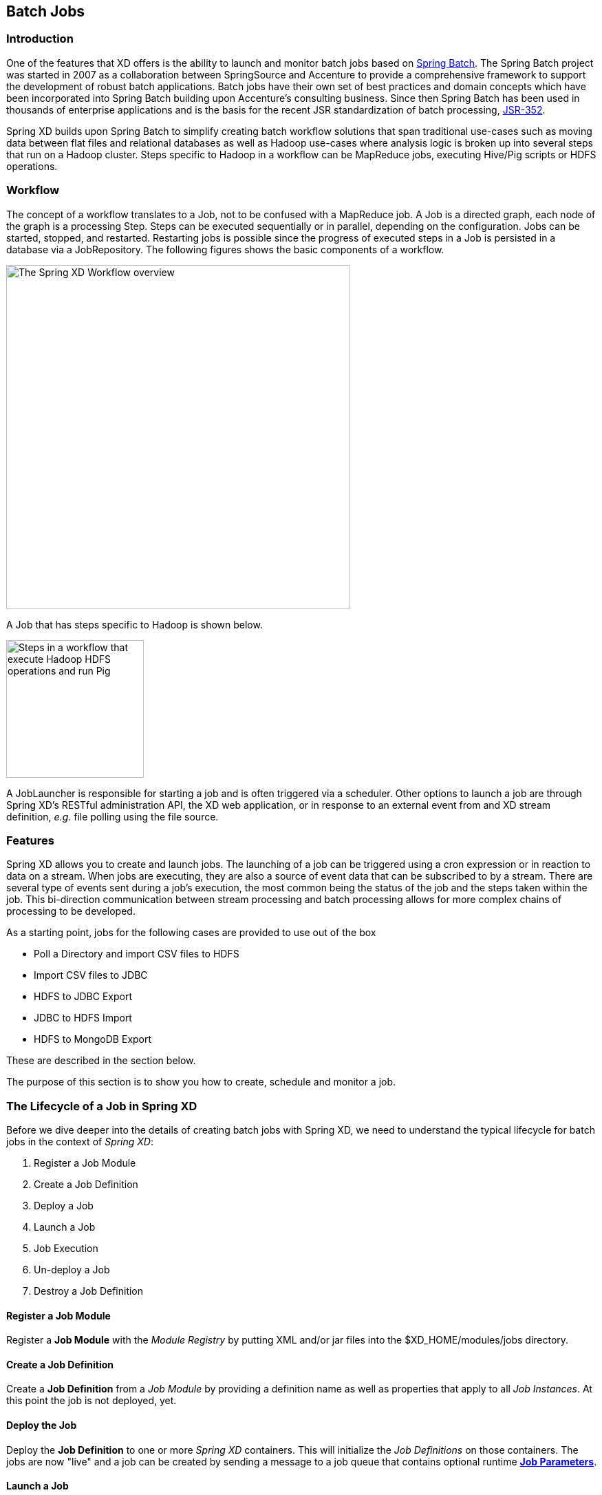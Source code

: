 [[batch]]
== Batch Jobs

=== Introduction

One of the features that XD offers is the ability to launch and monitor batch jobs based on http://www.springsource.org/spring-batch[Spring Batch].  The Spring Batch project was started in 2007 as a collaboration between SpringSource and Accenture to provide a comprehensive framework to support the development of robust batch applications.  Batch jobs have their own set of best practices and domain concepts which have been incorporated into Spring Batch building upon Accenture's consulting business.  Since then Spring Batch has been used in thousands of enterprise applications and is the basis for the recent JSR standardization of batch processing, https://jcp.org/en/jsr/detail?id=352[JSR-352].

Spring XD builds upon Spring Batch to simplify creating batch workflow solutions that span traditional use-cases such as moving data between flat files and relational databases as well as Hadoop use-cases where analysis logic is broken up into several steps that run on a Hadoop cluster.  Steps specific to Hadoop in a workflow can be MapReduce jobs, executing Hive/Pig scripts or HDFS operations.

=== Workflow

The concept of a workflow translates to a Job, not to be confused with a MapReduce job. A Job is a directed graph, each node of the graph is a processing Step. Steps can be executed sequentially or in parallel, depending on the configuration. Jobs can be started, stopped, and restarted. Restarting
jobs is possible since the progress of executed steps in a Job is persisted in a database via a JobRepository.  The following figures shows the basic components of a workflow.

image::images/batch-overview.png[The Spring XD Workflow overview, width=500]

A Job that has steps specific to Hadoop is shown below.

image::images/batch-hadoop-overview.png[Steps in a workflow that execute Hadoop HDFS operations and run Pig, MapReduce and Hive jobs, width=200]

A JobLauncher is responsible for starting a job and is often triggered via a scheduler.  Other options to launch a job are through Spring XD's RESTful administration API, the XD web application, or in response to an external event from and XD stream definition, _e.g._ file polling using the file source.

=== Features

Spring XD allows you to create and launch jobs.  The launching of a job can be triggered using a cron expression or in reaction to data on a stream. When jobs are executing, they are also a source of event data that can be subscribed to by a stream.  There are several type of events sent during a job's execution, the most common being the status of the job and the steps taken within the job.  This bi-direction communication between stream processing and batch processing allows for more complex chains of processing to be developed.

As a starting point, jobs for the following cases are provided to use out of the box

* Poll a Directory and import CSV files to HDFS
* Import CSV files to JDBC
* HDFS to JDBC Export
* JDBC to HDFS Import
* HDFS to MongoDB Export

These are described in the section below.

The purpose of this section is to show you how to create, schedule and monitor a job.

=== The Lifecycle of a Job in Spring XD

Before we dive deeper into the details of creating batch jobs with Spring XD, we need to understand the typical lifecycle for batch jobs in the context of _Spring XD_:

 . Register a Job Module
 . Create a Job Definition
 . Deploy a Job
 . Launch a Job
 . Job Execution
 . Un-deploy a Job
 . Destroy a Job Definition

==== Register a Job Module

Register a *Job Module* with the _Module Registry_ by putting XML and/or jar files into the +$XD_HOME/modules/jobs+ directory.

==== Create a Job Definition

Create a *Job Definition* from a _Job Module_ by providing a definition name as well as properties that apply to all _Job Instances_. At this point the job is not deployed, yet.

==== Deploy the Job

Deploy the *Job Definition* to one or more _Spring XD_ containers. This will initialize the _Job Definitions_ on those containers. The jobs are now "live" and a job can be created by sending a message to a job queue that contains optional runtime *http://docs.spring.io/spring-batch/trunk/reference/html/domain.html#domainJobParameters[Job Parameters]*.

==== Launch a Job

Launch a job by sending a message to the job queue with *http://docs.spring.io/spring-batch/trunk/reference/html/domain.html#domainJobParameters[Job Parameters]*. A *http://docs.spring.io/spring-batch/trunk/reference/html/domain.html#domainJobInstance[Job Instance]* is created, representing a specific run of the job. A *Job Instance* is the *Job Definition* plus the runtime *Job Parameters*. You can query for the *Job Instances* associated with a given job name.

==== Job Execution

The job is executed creating a *http://docs.spring.io/spring-batch/trunk/reference/html/domain.html#domainJobExecution[Job Execution]* object that captures the success or failure of the job. You can query for *Job Executions* associated with a given job name.

==== Un-deploy a Job

This removes the job from the _Spring XD_ container(s) preventing the launching of any new _Job Instances_. For reporting purposes, you will still be able to view historic _Job Executions_ associated with the the job.

==== Destroy a Job Definition

Destroying a *Job Definition* will not only un-deploy any still deployed _Job Definitions_ but will also remove the _Job Definition_ itself.

[[job_options]]
==== Creating Jobs - Additional Options

When creating jobs, the following options are available to all job definitions:

dateFormat:: The optional date format for job parameters *(default: `yyyy-MM-dd`)*
numberFormat:: Defines the number format when parsing numeric parameters *(default: `NumberFormat.getInstance(Locale.US)`)*
makeUnique:: Shall job parameters be made unique? *(default: `true`)*

Also, similar to the `stream create` command, the `job create` command has an optional `--deploy` option to create the job definition and deploy it. `--deploy` option is false by default.

Below is an example of some of these options combined:

----
job create myjob --definition "fooJob --makeUnique=false"
----

Remember that you can always find out about available options for a job by using the xref:Modules.asciidoc#module_info[`module info`] command.

=== Deployment manifest support for job

When deploying batch job you can provide a xref:Deployment#deployment-manifest[deployment manifest]. Deployment manifest properties for jobs are the same as for streams, you can declare

* The number of job modules to deploy
* The criteria expression to use for matching the job to available containers

For example,

----
job create myjob --definition "fooJob --makeUnique=false"

job deploy myjob --properties "module.fooJob.count=3,module.fooJob.criteria=groups.contains('hdfs-containers-group')"
----

The above deployment manifest would deploy 3 number of `fooJob` modules into containers whose group name matches "hdfs-containers-group".

When a batch job is launched/scheduled, the job module that picks up the job launching request message executes the batch job.  To support partitioning of the job across multiple containers, the job definition needs to define how the job will be partitioned.  The type of partitioning depends on the type of the job, for example a job reading from JDBC would partition the data in a table by dividing up the number of rows and a job reading files form a directory would partition on the number of files available.

The FTP to HDFS and FILE to JDBC jobs support for partitioning.  To add partitioning support for your own jobs you should import https://github.com/spring-projects/spring-xd/blob/master/spring-xd-dirt/src/main/resources/META-INF/spring-xd/batch/singlestep-partition-support.xml[singlestep-partition-support.xml] in your job definition.  This provides the infrastructure so that the job module that processes the launch request can communicate as the master with the other job modules that have been deployed.  You will also need to provide an implementation of the http://docs.spring.io/spring-batch/apidocs/org/springframework/batch/core/partition/support/Partitioner.html[Partitioner] interface.

For more information on the deployment manifest, please refer https://github.com/spring-projects/spring-xd/wiki/XD-Distributed-Runtime#deployment-manifest[here]

=== Launching a job
XD uses triggers as well as regular event flow to launch the batch jobs.  So in this section we will cover how to:

* Launch the Batch Job Ad-hoc
* Launch the Batch Job using a named Cron-Trigger
* Launch the Batch Job as sink.

==== Ad-hoc
To launch a job one time, use the launch option of the job command.  So going back to our example above, we've created a job module instance named helloSpringXD.  Launching that Job Module Instance would look like:
----
xd:> job launch helloSpringXD
----
In the logging output of the XDContainer you should see the following
----
16:45:40,127  INFO http-bio-9393-exec-1 job.JobPlugin:98 - Configuring module with the following properties: {numberFormat=, dateFormat=, makeUnique=true, xd.job.name=myjob}
16:45:40,185  INFO http-bio-9393-exec-1 module.SimpleModule:140 - initialized module: SimpleModule [name=job, type=job, group=myjob, index=0 @3a9ecb9d]
16:45:40,198  INFO http-bio-9393-exec-1 module.SimpleModule:161 - started module: SimpleModule [name=job, type=job, group=myjob, index=0 @3a9ecb9d]
16:45:40,199  INFO http-bio-9393-exec-1 module.ModuleDeployer:161 - deployed SimpleModule [name=job, type=job, group=myjob, index=0 @3a9ecb9d]
Hello Spring XD!
----
To re-launch the job just execute the launch command.
For example:
----
xd:> job launch helloSpringXD
----
==== Launch the Batch using Cron-Trigger
To launch a batch job based on a cron scheduler is done by creating a stream using the trigger source.

----
xd:> stream create --name cronStream --definition "trigger --cron='0/5 * * * * *'  > queue:job:myCronJob" --deploy

----
A batch job can receive parameters from a source (in this case a trigger) or process. A trigger uses the --payload expression to declare its payload.
----
xd:> stream create --name cronStream --definition "trigger --cron='0/5 * * * * *'  --payload={\"param1\":\"Kenny\"} > queue:job:myCronJob" --deploy
----
NOTE: The payload content must be in a JSON-based map representation.

To pause/stop future scheduled jobs from running for this stream, the stream must be undeployed for example:
----
xd:> stream undeploy --name cronStream
----
==== Launch the Batch using a Fixed-Delay-Trigger
A fixed-delay-trigger is used to launch a Job on a regular interval.  Using the --fixedDelay parameter you can set up the number of seconds between executions.  In the example below we are running myXDJob every 10 seconds and passing it a payload containing a single attribute.
----
xd:> stream create --name fdStream --definition "trigger --payload={\"param1\":\"fixedDelayKenny\"} --fixedDelay=5 > queue:job:myXDJob" --deploy
----
To pause/stop future scheduled jobs from running for this stream, you must undeploy the stream for example:
----
xd:> stream undeploy --name fdStream
----
==== Launch job as a part of event flow
A batch job is always used as a sink, with that being said it can receive messages from sources (other than triggers) and processors. In the case below we see that the user has created an http source (http source receives http posts and passes the payload of the http message to the next module in the stream) that will pass the http payload to the "myHttpJob".

----
 stream create --name jobStream --definition "http > queue:job:myHttpJob" --deploy
----
To test the stream you can execute a http post, like the following:
----
xd:> http post --target http://localhost:9000 --data "{\"param1\":\"fixedDelayKenny\"}"
----
=== Retrieve job notifications

Spring XD offers the facilities to capture the notifications that are sent from the job as it is executing.
When a batch job is deployed, by default it registers the following listeners along with pub/sub channels that these listeners send messages to.

* Job Execution Listener
* Chunk Listener
* Item Listener
* Step Execution Listener
* Skip Listener

Along with the pub/sub channels for each of these listeners, there will also be a pub/sub channel that the aggregated events from all these listeners are published to.

In the following example, we setup a Batch Job called _myHttpJob_. Afterwards we create a stream that will tap into the pub/sub channels that were implicitly generated when the _myHttpJob_ job was deployed.

==== To receive aggregated events

The stream receives aggregated event messages from all the default batch job listeners and sends those messages to the log.
----
xd>job create --name myHttpJob --definition "httpJob" --deploy
xd>stream create --name aggregatedEvents --definition "tap:job:myHttpJob >log" --deploy
xd>job launch myHttpJob
----

**Note:** The syntax for the tap that receives the aggregated events is: `tap:job:<job-name>`


In the logging output of the container you should see something like the following when the job completes (with the aggregated events
----
09:55:53,532  WARN SimpleAsyncTaskExecutor-1 logger.aggregatedEvents:150 - JobExecution: id=2, version=1, startTime=Sat Apr 12 09:55:53 PDT 2014, endTime=null, lastUpdated=Sat Apr 12 09:55:53 PDT 2014, status=STARTED, exitStatus=exitCode=UNKNOWN;exitDescription=, job=[JobInstance: id=2, version=0, Job=[myHttpJob]], jobParameters=[{random=0.07002785662707867}]
09:55:53,554  WARN SimpleAsyncTaskExecutor-1 logger.aggregatedEvents:150 - StepExecution: id=2, version=1, name=step1, status=STARTED, exitStatus=EXECUTING, readCount=0, filterCount=0, writeCount=0 readSkipCount=0, writeSkipCount=0, processSkipCount=0, commitCount=0, rollbackCount=0, exitDescription=
09:55:53,561  WARN SimpleAsyncTaskExecutor-1 logger.aggregatedEvents:150 - XdChunkContextInfo [complete=false, stepExecution=StepExecution: id=2, version=1, name=step1, status=STARTED, exitStatus=EXECUTING, readCount=0, filterCount=0, writeCount=0 readSkipCount=0, writeSkipCount=0, processSkipCount=0, commitCount=0, rollbackCount=0, exitDescription=, attributes={}]
09:55:53,567  WARN SimpleAsyncTaskExecutor-1 logger.aggregatedEvents:150 - XdChunkContextInfo [complete=false, stepExecution=StepExecution: id=2, version=2, name=step1, status=STARTED, exitStatus=EXECUTING, readCount=0, filterCount=0, writeCount=0 readSkipCount=0, writeSkipCount=0, processSkipCount=0, commitCount=1, rollbackCount=0, exitDescription=, attributes={}]
09:55:53,573  WARN SimpleAsyncTaskExecutor-1 logger.aggregatedEvents:150 - StepExecution: id=2, version=2, name=step1, status=COMPLETED, exitStatus=COMPLETED, readCount=0, filterCount=0, writeCount=0 readSkipCount=0, writeSkipCount=0, processSkipCount=0, commitCount=1, rollbackCount=0, exitDescription=
09:55:53,580  WARN SimpleAsyncTaskExecutor-1 logger.aggregatedEvents:150 - JobExecution: id=2, version=1, startTime=Sat Apr 12 09:55:53 PDT 2014, endTime=Sat Apr 12 09:55:53 PDT 2014, lastUpdated=Sat Apr 12 09:55:53 PDT 2014, status=COMPLETED, exitStatus=exitCode=COMPLETED;exitDescription=, job=[JobInstance: id=2, version=0, Job=[myHttpJob]], jobParameters=[{random=0.07002785662707867}]
----

==== To receive job execution events

----
xd>job create --name myHttpJob --definition "httpJob" --deploy
xd>stream create --name jobExecutionEvents --definition "tap:job:myHttpJob.job >log" --deploy
xd>job launch myHttpJob
----

**Note:** The syntax for the tap that receives the job execution events is: `tap:job:<job-name>.job`

In the logging output of the container you should see something like the following when the job completes
----
10:06:41,579  WARN SimpleAsyncTaskExecutor-1 logger.jobExecutionEvents:150 - JobExecution: id=3, version=1, startTime=Sat Apr 12 10:06:41 PDT 2014, endTime=null, lastUpdated=Sat Apr 12 10:06:41 PDT 2014, status=STARTED, exitStatus=exitCode=UNKNOWN;exitDescription=, job=[JobInstance: id=3, version=0, Job=[myHttpJob]], jobParameters=[{random=0.3774227747555795}]
10:06:41,626  INFO SimpleAsyncTaskExecutor-1 support.SimpleJobLauncher:136 - Job: [FlowJob: [name=myHttpJob]] completed with the following parameters: [{random=0.3774227747555795}] and the following status: [COMPLETED]
10:06:41,626  WARN SimpleAsyncTaskExecutor-1 logger.jobExecutionEvents:150 - JobExecution: id=3, version=1, startTime=Sat Apr 12 10:06:41 PDT 2014, endTime=Sat Apr 12 10:06:41 PDT 2014, lastUpdated=Sat Apr 12 10:06:41 PDT 2014, status=COMPLETED, exitStatus=exitCode=COMPLETED;exitDescription=, job=[JobInstance: id=3, version=0, Job=[myHttpJob]], jobParameters=[{random=0.3774227747555795}]

----

==== To receive step execution events

----
xd>job create --name myHttpJob --definition "httpJob" --deploy
xd>stream create --name stepExecutionEvents --definition "tap:job:myHttpJob.step >log" --deploy
xd>job launch myHttpJob
----

**Note:** The syntax for the tap that receives the step execution events is: `tap:job:<job-name>.step`

In the logging output of the container you should see something like the following when the job completes
----

10:13:16,072  WARN SimpleAsyncTaskExecutor-1 logger.stepExecutionEvents:150 - StepExecution: id=6, version=1, name=step1, status=STARTED, exitStatus=EXECUTING, readCount=0, filterCount=0, writeCount=0 readSkipCount=0, writeSkipCount=0, processSkipCount=0, commitCount=0, rollbackCount=0, exitDescription=
10:13:16,092  WARN SimpleAsyncTaskExecutor-1 logger.stepExecutionEvents:150 - StepExecution: id=6, version=2, name=step1, status=COMPLETED, exitStatus=COMPLETED, readCount=0, filterCount=0, writeCount=0 readSkipCount=0, writeSkipCount=0, processSkipCount=0, commitCount=1, rollbackCount=0, exitDescription=

----

==== To receive item, skip and chunk events

----
xd>job create --name myHttpJob --definition "httpJob" --deploy

xd>stream create --name itemEvents --definition "tap:job:myHttpJob.item >log" --deploy
xd>stream create --name skipEvents --definition "tap:job:myHttpJob.skip >log" --deploy
xd>stream create --name chunkEvents --definition "tap:job:myHttpJob.chunk >log" --deploy

xd>job launch myHttpJob

----

**Note:** The syntax for the tap that receives the item events: `tap:job:<job-name>.item`,for skip events: `tap:job:<job-name>.skip` and for chunk events: `tap:job:<job-name>.chunk`

==== To disable the default listeners

----
xd>job create --name myHttpJob --definition "httpJob --listeners=disable" --deploy
----

==== To select specific listeners

To select specific listeners, specify comma separated list in `--listeners` option.
Following example illustrates the selection of job and step execution listeners only:

----
xd>job create --name myHttpJob --definition "httpJob --listeners=job,step" --deploy

----
**Note:**
List of options are: job, step, item, chunk and skip
The aggregated channel is registered if at least one of these default listeners are enabled.

For a complete example, please see the https://github.com/spring-projects/spring-xd-samples/tree/master/batch-notifications[Batch Notifications Sample] which is part of the https://github.com/spring-projects/spring-xd-samples[Spring XD Samples] repository.

=== Removing Batch Jobs

Batch Jobs can be deleted by executing:

----
xd:> job destroy helloSpringXD
----

Alternatively, one can just undeploy the job, keeping its definition for a future redeployment:

----
xd:> job undeploy helloSpringXD
----


=== Pre-Packaged Batch Jobs

Spring XD comes with several batch import and export modules. You can run them out of the box or use them as a basis for building your own custom modules.

==== Note regarding HDFS Configuration

To use the hdfs based jobs below, XD needs to have append enabled for hdfs.
Update the hdfs-site.xml with the following settings:

[source,xml]
----
    <property>
        <name>dfs.support.append</name>
        <value>true</value>
    </property>
----

==== Poll a Directory and Import CSV Files to HDFS (`filepollhdfs`)

This module is designed to be driven by a stream polling a directory. It imports data from CSV files and requires that you supply a list of named columns for the data using the `names` parameter. For example:

----
xd:> job create myjob --definition "filepollhdfs --names=forename,surname,address" --deploy
----

You would then use a stream with a file source to scan a directory for files and drive the job. A separate job will be started for each file found:

----
xd:> stream create csvStream --definition "file --ref=true --dir=/mycsvdir --pattern=*.csv > queue:job:myjob" --deploy

----

//^job.filepollhdfs
// DO NOT MODIFY THE LINES BELOW UNTIL THE CLOSING '//$job.filepollhdfs' TAG
// THIS SNIPPET HAS BEEN GENERATED BY ModuleOptionsReferenceDoc AND MANUAL EDITS WILL BE LOST
The **$$filepollhdfs$$** $$job$$ has the following options:

$$commitInterval$$:: $$the commit interval to be used for the step$$ *($$int$$, default: `1000`)*
$$deleteFiles$$:: $$whether to delete files after successful import$$ *($$boolean$$, default: `false`)*
$$directory$$:: $$the directory to write the file(s) to in HDFS$$ *($$String$$, default: `/xd/<job name>`)*
$$fileExtension$$:: $$the file extension to use$$ *($$String$$, default: `csv`)*
$$fileName$$:: $$the filename to use in HDFS$$ *($$String$$, default: `<job name>`)*
$$fsUri$$:: $$the URI to use to access the Hadoop FileSystem$$ *($$String$$, default: `${spring.hadoop.fsUri}`)*
$$names$$:: $$the field names in the CSV file$$ *($$String$$, no default)*
$$restartable$$:: $$whether the job should be restartable or not in case of failure$$ *($$boolean$$, default: `false`)*
$$rollover$$:: $$the number of bytes to write before creating a new file in HDFS$$ *($$int$$, default: `1000000`)*
//$job.filepollhdfs

==== Import CSV Files to JDBC (`filejdbc`)

A module which loads CSV files into a JDBC table using a single batch job. By default it uses the internal HSQL DB which is used by Spring Batch. Refer to xref:Modules#module_values[how module options are resolved] for further details on how to change defaults (one can of course always use `--foo=bar` notation in the job definition to achieve the same effect).

//^job.filejdbc
// DO NOT MODIFY THE LINES BELOW UNTIL THE CLOSING '//$job.filejdbc' TAG
// THIS SNIPPET HAS BEEN GENERATED BY ModuleOptionsReferenceDoc AND MANUAL EDITS WILL BE LOST
The **$$filejdbc$$** $$job$$ has the following options:

$$abandonWhenPercentageFull$$:: $$connections that have timed out wont get closed and reported up unless the number of connections in use are above the percentage$$ *($$int$$, default: `0`)*
$$alternateUsernameAllowed$$:: $$uses an alternate user name if connection fails$$ *($$boolean$$, default: `false`)*
$$commitInterval$$:: $$the commit interval to be used for the step$$ *($$int$$, default: `1000`)*
$$connectionProperties$$:: $$connection properties that will be sent to our JDBC driver when establishing new connections$$ *($$String$$, no default)*
$$deleteFiles$$:: $$whether to delete files after successful import$$ *($$boolean$$, default: `false`)*
$$delimiter$$:: $$the delimiter for the delimited file$$ *($$String$$, default: `,`)*
$$driverClassName$$:: $$the JDBC driver to use$$ *($$String$$, no default)*
$$fairQueue$$:: $$set to true if you wish that calls to getConnection should be treated fairly in a true FIFO fashion$$ *($$boolean$$, default: `true`)*
$$fsUri$$:: $$the URI to use to access the Hadoop FileSystem$$ *($$String$$, default: `${spring.hadoop.fsUri}`)*
$$initSQL$$:: $$custom query to be run when a connection is first created$$ *($$String$$, no default)*
$$initialSize$$:: $$initial number of connections that are created when the pool is started$$ *($$int$$, default: `0`)*
$$initializeDatabase$$:: $$whether the database initialization script should be run$$ *($$boolean$$, default: `false`)*
$$initializerScript$$:: $$the name of the SQL script (in /config) to run if 'initializeDatabase' is set$$ *($$String$$, default: `init_batch_import.sql`)*
$$jdbcInterceptors$$:: $$semicolon separated list of classnames extending org.apache.tomcat.jdbc.pool.JdbcInterceptor$$ *($$String$$, no default)*
$$jmxEnabled$$:: $$register the pool with JMX or not$$ *($$boolean$$, default: `true`)*
$$logAbandoned$$:: $$flag to log stack traces for application code which abandoned a Connection$$ *($$boolean$$, default: `false`)*
$$maxActive$$:: $$maximum number of active connections that can be allocated from this pool at the same time$$ *($$int$$, default: `100`)*
$$maxAge$$:: $$time in milliseconds to keep this connection$$ *($$int$$, default: `0`)*
$$maxIdle$$:: $$maximum number of connections that should be kept in the pool at all times$$ *($$int$$, default: `100`)*
$$maxWait$$:: $$maximum number of milliseconds that the pool will wait for a connection$$ *($$int$$, default: `30000`)*
$$minEvictableIdleTimeMillis$$:: $$minimum amount of time an object may sit idle in the pool before it is eligible for eviction$$ *($$int$$, default: `60000`)*
$$minIdle$$:: $$minimum number of established connections that should be kept in the pool at all times$$ *($$int$$, default: `10`)*
$$names$$:: $$the field names in the CSV file$$ *($$String$$, no default)*
$$partitionResultsTimeout$$:: $$time (ms) that the partition handler will wait for results$$ *($$long$$, default: `3600000`)*
$$password$$:: $$the JDBC password$$ *($$Password$$, no default)*
$$removeAbandoned$$:: $$flag to remove abandoned connections if they exceed the removeAbandonedTimout$$ *($$boolean$$, default: `false`)*
$$removeAbandonedTimeout$$:: $$timeout in seconds before an abandoned connection can be removed$$ *($$int$$, default: `60`)*
$$resources$$:: $$the list of paths to import (Spring resources)$$ *($$String$$, no default)*
$$restartable$$:: $$whether the job should be restartable or not in case of failure$$ *($$boolean$$, default: `false`)*
$$suspectTimeout$$:: $$this simply logs the warning after timeout, connection remains$$ *($$int$$, default: `0`)*
$$tableName$$:: $$the database table to which the data will be written$$ *($$String$$, default: `<job name>`)*
$$testOnBorrow$$:: $$indication of whether objects will be validated before being borrowed from the pool$$ *($$boolean$$, default: `false`)*
$$testOnReturn$$:: $$indication of whether objects will be validated before being returned to the pool$$ *($$boolean$$, default: `false`)*
$$testWhileIdle$$:: $$indication of whether objects will be validated by the idle object evictor$$ *($$boolean$$, default: `false`)*
$$timeBetweenEvictionRunsMillis$$:: $$number of milliseconds to sleep between runs of the idle connection validation/cleaner thread$$ *($$int$$, default: `5000`)*
$$url$$:: $$the JDBC URL for the database$$ *($$String$$, no default)*
$$useEquals$$:: $$true if you wish the ProxyConnection class to use String.equals$$ *($$boolean$$, default: `true`)*
$$username$$:: $$the JDBC username$$ *($$String$$, no default)*
$$validationInterval$$:: $$avoid excess validation, only run validation at most at this frequency - time in milliseconds$$ *($$long$$, default: `30000`)*
$$validationQuery$$:: $$sql query that will be used to validate connections from this pool$$ *($$String$$, no default)*
$$validatorClassName$$:: $$name of a class which implements the org.apache.tomcat.jdbc.pool.Validator$$ *($$String$$, no default)*
//$job.filejdbc

The job should be defined with the `resources` parameter defining the files which should be loaded. It also requires a `names` parameter (for the CSV field names) and these should match the database column names into which the data should be stored. You can either pre-create the database table or the module will create it for you if you use `--initializeDatabase=true` when the job is created. The table initialization is configured in a similar way to the JDBC sink and uses the same parameters. The default table name is the job name and can be customized by setting the `tableName` parameter. As an example, if you run the command

----
xd:> job create myjob --definition "filejdbc --resources=file:///mycsvdir/*.csv --names=forename,surname,address --tableName=people --initializeDatabase=true" --deploy
----

it will create the table "people" in the database with three varchar columns called "forename", "surname" and "address". When you launch the job it will load the files matching the resources pattern and write the data to this table. As with the `filepollhdfs` job, this module also supports the `deleteFiles` parameter which will remove the files defined by the `resources` parameter on successful completion of the job.

Launch the job using:

----
xd:> job launch myjob
----

TIP: The connection pool settings for xd are located in servers.yml (i.e. `spring.datasource.*` )

==== HDFS to JDBC Export (`hdfsjdbc`)

This module functions very similarly to the `filejdbc` one except that the resources you specify should actually be in HDFS, rather than the OS filesystem.

----
xd:> job create myjob --definition "hdfsjdbc --resources=/xd/data/*.csv --names=forename,surname,address --tableName=people --initializeDatabase=true" --deploy
----

Launch the job using:

----
xd:> job launch myjob
----

//^job.hdfsjdbc
// DO NOT MODIFY THE LINES BELOW UNTIL THE CLOSING '//$job.hdfsjdbc' TAG
// THIS SNIPPET HAS BEEN GENERATED BY ModuleOptionsReferenceDoc AND MANUAL EDITS WILL BE LOST
The **$$hdfsjdbc$$** $$job$$ has the following options:

$$abandonWhenPercentageFull$$:: $$connections that have timed out wont get closed and reported up unless the number of connections in use are above the percentage$$ *($$int$$, default: `0`)*
$$alternateUsernameAllowed$$:: $$uses an alternate user name if connection fails$$ *($$boolean$$, default: `false`)*
$$commitInterval$$:: $$the commit interval to be used for the step$$ *($$int$$, default: `1000`)*
$$connectionProperties$$:: $$connection properties that will be sent to our JDBC driver when establishing new connections$$ *($$String$$, no default)*
$$delimiter$$:: $$the delimiter for the delimited file$$ *($$String$$, default: `,`)*
$$driverClassName$$:: $$the JDBC driver to use$$ *($$String$$, no default)*
$$fairQueue$$:: $$set to true if you wish that calls to getConnection should be treated fairly in a true FIFO fashion$$ *($$boolean$$, default: `true`)*
$$fsUri$$:: $$the URI to use to access the Hadoop FileSystem$$ *($$String$$, default: `${spring.hadoop.fsUri}`)*
$$initSQL$$:: $$custom query to be run when a connection is first created$$ *($$String$$, no default)*
$$initialSize$$:: $$initial number of connections that are created when the pool is started$$ *($$int$$, default: `0`)*
$$initializeDatabase$$:: $$whether the database initialization script should be run$$ *($$boolean$$, default: `false`)*
$$initializerScript$$:: $$the name of the SQL script (in /config) to run if 'initializeDatabase' is set$$ *($$String$$, default: `init_batch_import.sql`)*
$$jdbcInterceptors$$:: $$semicolon separated list of classnames extending org.apache.tomcat.jdbc.pool.JdbcInterceptor$$ *($$String$$, no default)*
$$jmxEnabled$$:: $$register the pool with JMX or not$$ *($$boolean$$, default: `true`)*
$$logAbandoned$$:: $$flag to log stack traces for application code which abandoned a Connection$$ *($$boolean$$, default: `false`)*
$$maxActive$$:: $$maximum number of active connections that can be allocated from this pool at the same time$$ *($$int$$, default: `100`)*
$$maxAge$$:: $$time in milliseconds to keep this connection$$ *($$int$$, default: `0`)*
$$maxIdle$$:: $$maximum number of connections that should be kept in the pool at all times$$ *($$int$$, default: `100`)*
$$maxWait$$:: $$maximum number of milliseconds that the pool will wait for a connection$$ *($$int$$, default: `30000`)*
$$minEvictableIdleTimeMillis$$:: $$minimum amount of time an object may sit idle in the pool before it is eligible for eviction$$ *($$int$$, default: `60000`)*
$$minIdle$$:: $$minimum number of established connections that should be kept in the pool at all times$$ *($$int$$, default: `10`)*
$$names$$:: $$the field names in the CSV file$$ *($$String$$, no default)*
$$password$$:: $$the JDBC password$$ *($$Password$$, no default)*
$$removeAbandoned$$:: $$flag to remove abandoned connections if they exceed the removeAbandonedTimout$$ *($$boolean$$, default: `false`)*
$$removeAbandonedTimeout$$:: $$timeout in seconds before an abandoned connection can be removed$$ *($$int$$, default: `60`)*
$$resources$$:: $$the list of paths to import (Spring resources)$$ *($$String$$, no default)*
$$restartable$$:: $$whether the job should be restartable or not in case of failure$$ *($$boolean$$, default: `false`)*
$$suspectTimeout$$:: $$this simply logs the warning after timeout, connection remains$$ *($$int$$, default: `0`)*
$$tableName$$:: $$the database table to which the data will be written$$ *($$String$$, default: `<job name>`)*
$$testOnBorrow$$:: $$indication of whether objects will be validated before being borrowed from the pool$$ *($$boolean$$, default: `false`)*
$$testOnReturn$$:: $$indication of whether objects will be validated before being returned to the pool$$ *($$boolean$$, default: `false`)*
$$testWhileIdle$$:: $$indication of whether objects will be validated by the idle object evictor$$ *($$boolean$$, default: `false`)*
$$timeBetweenEvictionRunsMillis$$:: $$number of milliseconds to sleep between runs of the idle connection validation/cleaner thread$$ *($$int$$, default: `5000`)*
$$url$$:: $$the JDBC URL for the database$$ *($$String$$, no default)*
$$useEquals$$:: $$true if you wish the ProxyConnection class to use String.equals$$ *($$boolean$$, default: `true`)*
$$username$$:: $$the JDBC username$$ *($$String$$, no default)*
$$validationInterval$$:: $$avoid excess validation, only run validation at most at this frequency - time in milliseconds$$ *($$long$$, default: `30000`)*
$$validationQuery$$:: $$sql query that will be used to validate connections from this pool$$ *($$String$$, no default)*
$$validatorClassName$$:: $$name of a class which implements the org.apache.tomcat.jdbc.pool.Validator$$ *($$String$$, no default)*
//$job.hdfsjdbc

TIP: The connection pool settings for xd are located in servers.yml (i.e. `spring.datasource.*` )

==== JDBC to HDFS Import (`jdbchdfs`)

Performs the reverse of the previous module. The database configuration is the same as for `filejdbc` but without the initialization options since you need to already have the data to import into HDFS. When creating the job, you must either supply the select statement by setting the `sql` parameter, or you can supply both `tableName` and `columns` options (which will be used to build the SQL statement).

To import data from the database table `some_table`, you could use

----
xd:> job create myjob --definition "jdbchdfs --sql='select col1,col2,col3 from some_table'" --deploy
----

You can customize how the data is written to HDFS by supplying the options `directory` (defaults to `/xd/(job name)`), `fileName` (defaults to job name), `rollover` (in bytes, default 1000000) and `fileExtension` (defaults to 'csv').

Launch the job using:

----
xd:> job launch myjob
----

If you want to partition your job across multiple XD containers you can provide the `partitionColumn` and `partitions` option. When the job is launched the partitioner will query the database for the range of values and evenly divie the load between the partitions. This assumes that there is an even distribution of column values in the table. When using the partitioning support you must also use the `tableName` and `columns` options instead of the `sql` option. This is so the partitioner can construct the queries with the appropriate where clauses for the different partitions.

An example of a partitioned job could look like this:

----
xd:> job create partitionedJob --definition "jdbchdfs --columns='id,col1,col2' --tableName=some_table --partitionColumn=id --partitions=4" --deploy
----

NOTE: When using the partitioning support you can not use the `sql` option. Use `tableName` and `columns` instead.

//^job.jdbchdfs
// DO NOT MODIFY THE LINES BELOW UNTIL THE CLOSING '//$job.jdbchdfs' TAG
// THIS SNIPPET HAS BEEN GENERATED BY ModuleOptionsReferenceDoc AND MANUAL EDITS WILL BE LOST
The **$$jdbchdfs$$** $$job$$ has the following options:

$$abandonWhenPercentageFull$$:: $$connections that have timed out wont get closed and reported up unless the number of connections in use are above the percentage$$ *($$int$$, default: `0`)*
$$alternateUsernameAllowed$$:: $$uses an alternate user name if connection fails$$ *($$boolean$$, default: `false`)*
$$columns$$:: $$the column names to read from the supplied table$$ *($$String$$, default: ``)*
$$commitInterval$$:: $$the commit interval to be used for the step$$ *($$int$$, default: `1000`)*
$$connectionProperties$$:: $$connection properties that will be sent to our JDBC driver when establishing new connections$$ *($$String$$, no default)*
$$delimiter$$:: $$the delimiter for the delimited file$$ *($$String$$, default: `,`)*
$$directory$$:: $$the directory to write the file(s) to in HDFS$$ *($$String$$, default: `/xd/<job name>`)*
$$driverClassName$$:: $$the JDBC driver to use$$ *($$String$$, no default)*
$$fairQueue$$:: $$set to true if you wish that calls to getConnection should be treated fairly in a true FIFO fashion$$ *($$boolean$$, default: `true`)*
$$fileExtension$$:: $$the file extension to use$$ *($$String$$, default: `csv`)*
$$fileName$$:: $$the filename to use in HDFS$$ *($$String$$, default: `<job name>`)*
$$fsUri$$:: $$the URI to use to access the Hadoop FileSystem$$ *($$String$$, default: `${spring.hadoop.fsUri}`)*
$$initSQL$$:: $$custom query to be run when a connection is first created$$ *($$String$$, no default)*
$$initialSize$$:: $$initial number of connections that are created when the pool is started$$ *($$int$$, default: `0`)*
$$jdbcInterceptors$$:: $$semicolon separated list of classnames extending org.apache.tomcat.jdbc.pool.JdbcInterceptor$$ *($$String$$, no default)*
$$jmxEnabled$$:: $$register the pool with JMX or not$$ *($$boolean$$, default: `true`)*
$$logAbandoned$$:: $$flag to log stack traces for application code which abandoned a Connection$$ *($$boolean$$, default: `false`)*
$$maxActive$$:: $$maximum number of active connections that can be allocated from this pool at the same time$$ *($$int$$, default: `100`)*
$$maxAge$$:: $$time in milliseconds to keep this connection$$ *($$int$$, default: `0`)*
$$maxIdle$$:: $$maximum number of connections that should be kept in the pool at all times$$ *($$int$$, default: `100`)*
$$maxWait$$:: $$maximum number of milliseconds that the pool will wait for a connection$$ *($$int$$, default: `30000`)*
$$minEvictableIdleTimeMillis$$:: $$minimum amount of time an object may sit idle in the pool before it is eligible for eviction$$ *($$int$$, default: `60000`)*
$$minIdle$$:: $$minimum number of established connections that should be kept in the pool at all times$$ *($$int$$, default: `10`)*
$$partitionColumn$$:: $$the column to use for partitioning, should be numeric and uniformly distributed$$ *($$String$$, default: ``)*
$$partitionResultsTimeout$$:: $$time (ms) that the partition handler will wait for results$$ *($$long$$, default: `3600000`)*
$$partitions$$:: $$the number of partitions$$ *($$int$$, default: `1`)*
$$password$$:: $$the JDBC password$$ *($$Password$$, no default)*
$$removeAbandoned$$:: $$flag to remove abandoned connections if they exceed the removeAbandonedTimout$$ *($$boolean$$, default: `false`)*
$$removeAbandonedTimeout$$:: $$timeout in seconds before an abandoned connection can be removed$$ *($$int$$, default: `60`)*
$$restartable$$:: $$whether the job should be restartable or not in case of failure$$ *($$boolean$$, default: `false`)*
$$rollover$$:: $$the number of bytes to write before creating a new file in HDFS$$ *($$int$$, default: `1000000`)*
$$sql$$:: $$the SQL to use to extract data$$ *($$String$$, default: ``)*
$$suspectTimeout$$:: $$this simply logs the warning after timeout, connection remains$$ *($$int$$, default: `0`)*
$$tableName$$:: $$the table to read data from$$ *($$String$$, default: ``)*
$$testOnBorrow$$:: $$indication of whether objects will be validated before being borrowed from the pool$$ *($$boolean$$, default: `false`)*
$$testOnReturn$$:: $$indication of whether objects will be validated before being returned to the pool$$ *($$boolean$$, default: `false`)*
$$testWhileIdle$$:: $$indication of whether objects will be validated by the idle object evictor$$ *($$boolean$$, default: `false`)*
$$timeBetweenEvictionRunsMillis$$:: $$number of milliseconds to sleep between runs of the idle connection validation/cleaner thread$$ *($$int$$, default: `5000`)*
$$url$$:: $$the JDBC URL for the database$$ *($$String$$, no default)*
$$useEquals$$:: $$true if you wish the ProxyConnection class to use String.equals$$ *($$boolean$$, default: `true`)*
$$username$$:: $$the JDBC username$$ *($$String$$, no default)*
$$validationInterval$$:: $$avoid excess validation, only run validation at most at this frequency - time in milliseconds$$ *($$long$$, default: `30000`)*
$$validationQuery$$:: $$sql query that will be used to validate connections from this pool$$ *($$String$$, no default)*
$$validatorClassName$$:: $$name of a class which implements the org.apache.tomcat.jdbc.pool.Validator$$ *($$String$$, no default)*
//$job.jdbchdfs

TIP: The connection pool settings for xd are located in servers.yml (i.e. `spring.datasource.*` )

==== HDFS to MongoDB Export (`hdfsmongodb`)

Exports CSV data from HDFS and stores it in a MongoDB collection which defaults to the job name. This can be overridden with the `collectionName` parameter. Once again, the field names should be defined by supplying the `names` parameter. The data is converted internally to a Spring XD `Tuple` and the collection items will have an `id` matching the tuple's UUID. You can override this by setting the `idField` parameter to one of the field names if desired.

An example:

----
xd:> job create myjob --definition "hdfsmongodb --resources=/data/*.log --names=employeeId,forename,surname,address --idField=employeeId --collectionName=people" --deploy
----

//^job.hdfsmongodb
// DO NOT MODIFY THE LINES BELOW UNTIL THE CLOSING '//$job.hdfsmongodb' TAG
// THIS SNIPPET HAS BEEN GENERATED BY ModuleOptionsReferenceDoc AND MANUAL EDITS WILL BE LOST
The **$$hdfsmongodb$$** $$job$$ has the following options:

$$authenticationDatabaseName$$:: $$the MongoDB authentication database used for connecting$$ *($$String$$, default: ``)*
$$collectionName$$:: $$the MongoDB collection to store$$ *($$String$$, default: `<job name>`)*
$$commitInterval$$:: $$the commit interval to be used for the step$$ *($$int$$, default: `1000`)*
$$databaseName$$:: $$the MongoDB database name$$ *($$String$$, default: `xd`)*
$$delimiter$$:: $$the delimiter for the delimited file$$ *($$String$$, default: `,`)*
$$fsUri$$:: $$the URI to use to access the Hadoop FileSystem$$ *($$String$$, default: `${spring.hadoop.fsUri}`)*
$$host$$:: $$the MongoDB host to connect to$$ *($$String$$, default: `localhost`)*
$$idField$$:: $$the name of the field to use as the identity in MongoDB$$ *($$String$$, no default)*
$$names$$:: $$the field names in the CSV file$$ *($$String$$, no default)*
$$password$$:: $$the MongoDB password used for connecting$$ *($$String$$, default: ``)*
$$port$$:: $$the MongoDB port to connect to$$ *($$int$$, default: `27017`)*
$$resources$$:: $$the list of paths to import (Spring resources)$$ *($$String$$, no default)*
$$restartable$$:: $$whether the job should be restartable or not in case of failure$$ *($$boolean$$, default: `false`)*
$$username$$:: $$the MongoDB username used for connecting$$ *($$String$$, default: ``)*
$$writeConcern$$:: $$the default MongoDB write concern to use$$ *($$WriteConcern$$, default: `SAFE`, possible values: `NONE,NORMAL,SAFE,FSYNC_SAFE,REPLICAS_SAFE,JOURNAL_SAFE,MAJORITY`)*
//$job.hdfsmongodb

==== FTP to HDFS Export (`ftphdfs`)

Copies files from FTP directory into HDFS. Job is partitioned in a way that each
separate file copy is executed on its own partitioned step.

An example which copies files:
----
job create --name ftphdfsjob --definition "ftphdfs --host=ftp.example.com --port=21" --deploy
job launch --name ftphdfsjob --params {"remoteDirectory":"/pub/files","hdfsDirectory":"/ftp"}
----

Full path is preserved so that above command would result files in HDFS shown below:
----
/ftp/pub/files
/ftp/pub/files/file1.txt
/ftp/pub/files/file2.txt
----

//^job.ftphdfs
// DO NOT MODIFY THE LINES BELOW UNTIL THE CLOSING '//$job.ftphdfs' TAG
// THIS SNIPPET HAS BEEN GENERATED BY ModuleOptionsReferenceDoc AND MANUAL EDITS WILL BE LOST
The **$$ftphdfs$$** $$job$$ has the following options:

$$fsUri$$:: $$the URI to use to access the Hadoop FileSystem$$ *($$String$$, default: `${spring.hadoop.fsUri}`)*
$$host$$:: $$the host name for the FTP server$$ *($$String$$, default: `localhost`)*
$$partitionResultsTimeout$$:: $$time (ms) that the partition handler will wait for results$$ *($$long$$, default: `3600000`)*
$$password$$:: $$the password for the FTP connection$$ *($$Password$$, no default)*
$$port$$:: $$the port for the FTP server$$ *($$int$$, default: `21`)*
$$restartable$$:: $$whether the job should be restartable or not in case of failure$$ *($$boolean$$, default: `false`)*
$$username$$:: $$the username for the FTP connection$$ *($$String$$, no default)*
//$job.ftphdfs

==== Running Spark Application as a batch job (`sparkapp`)
A Spark Application can be deployed and launched from Spring XD as a batch job. SparkTasklet submits the Spark application into Spark cluster manager using **org.apache.spark.deploy.SparkSubmit**. Through this approach, you can also launch a Spark application with specific criteria via Spring XD stream (for instance: A real time scoring algorithm through MLlib spark job can be triggered based on the streaming data events). To get started, please refer to Spark examples here: https://spark.apache.org/examples.html.

NOTE: The current Spark release that is supported is Spark 1.2.1

Lets run some Spark examples as Spring XD batch jobs:
----
xd:>job create SparkPiExample --definition "sparkapp --appJar=<the location of spark-examples-1.2.1 jar> --name=MyApp --master=<spark master url or local> --mainClass=org.apache.spark.examples.SparkPi" --deploy
xd:>job launch SparkPiExample
----
----
xd:>job create JavaWordCountExample --definition "sparkapp --appJar=<the location of spark-examples-1.2.1 jar> --name=MyApp --master=<spark master url or local> --mainClass=org.apache.spark.examples.JavaWordCount --programArgs=<location of the file to count the words>" --deploy
xd>job launch JavaWordCountExample
----

Once the job is launched, go to Spring XD admin-ui to verify the job results.
Jobs → Executions → Select the job to verify that execution context holds the log for Spark application results. If you launch the Spark application through Spark Master, then the results and application status can be verified from SparkUI as well.

//^job.sparkapp
// DO NOT MODIFY THE LINES BELOW UNTIL THE CLOSING '//$job.sparkapp' TAG
// THIS SNIPPET HAS BEEN GENERATED BY ModuleOptionsReferenceDoc AND MANUAL EDITS WILL BE LOST
The **$$sparkapp$$** $$job$$ has the following options:

$$appJar$$:: $$path to a bundled jar that includes your application and its dependencies - excluding spark$$ *($$String$$, no default)*
$$conf$$:: $$comma seperated list of key value pairs as config properties$$ *($$String$$, default: ``)*
$$files$$:: $$comma separated list of files to be placed in the working directory of each executor$$ *($$String$$, default: ``)*
$$mainClass$$:: $$the main class for Spark application$$ *($$String$$, no default)*
$$master$$:: $$the master URL for Spark$$ *($$String$$, default: `local`)*
$$name$$:: $$the name of the Spark application$$ *($$String$$, default: ``)*
$$programArgs$$:: $$program arguments for the application main class$$ *($$String$$, default: ``)*
//$job.sparkapp

==== Running Sqoop as a batch job (`sqoop`)
A Sqoop job can be deployed and launched from Spring XD as a batch job. The Sqoop job uses a `SqoopTasklet` and a `SqoopRunner` that submits a Sqoop job using **org.apache.sqoop.Sqoop.runTool**. The Spring XD Sqoop batch job aims to support most of the Sqoop functionality, but at this point we have only tested a subset:

* import
* export
* codegen
* merge
* job
* list-tables

NOTE: The current release supports Sqoop 1.4.5

The intention is to eventually support all features of the Sqoop tool. See http://sqoop.apache.org/docs/1.4.5/SqoopUserGuide.html[Sqoop User Guide] for full documentation of the Sqoop features.

We can test the Sqoop job by just listing the tables in the database:

----
xd:>job create sqoopListTables --definition "sqoop --command=list-tables" --deploy
xd:>job launch --name sqoopListTables
----

The definition contains the name of the provided job as `sqoop` and the `--command` option names the Sqoop command we want to run, which in this case is "list-tables".

Once the job is launched, go to Spring XD admin-ui to verify the job results.
Jobs → Executions → Select the job to verify that step execution context holds the log for Sqoop Tool execution results. You should see some tables listed there. Since we didn't provide any connection arguments Spring XD will by default use the batch respoitory database for the Sqoop Tool execution. We could provide options specifying a different database using the `--url`, `--username` and `--password` options for the job:

----
xd:>job create sqoopListTables2 --definition "sqoop --command=import --url=jdbc:mysql://localhost:3306/test --username=myuser --password=mypasswd" --deploy
xd:>job launch --name sqoopListTables2
----

Here we connect to a local MySQL database. It's important to note that you need to provide the MySQL JDBC driver jar in the Spring XD lib directory for this to work.

There also is an option to specify connection arguments using the `--args` option. This allows you to use the same arguments that you are used to provide on the command line when running the Sqoop Tool directly. To connect to the same MySQL database as above using `--args` we would use:

----
xd:>job create sqoopListTables3 --definition "sqoop --command=list-tables --connect=jdbc:mysql://localhost:3306/test --username=myuser --password=mypasswd" --deploy
xd:>job launch --name sqoopListTables3
----

When importing data, you simply use "import" as the command to run. Here is an example:

----
xd:>job create sqoopImport1 --definition "sqoop --command=import --args='--table=MYTABLE' --url=jdbc:mysql://localhost:3306/test --username=myuser --password=mypasswd" --deploy
xd:>job launch --name sqoopImport1
----

In this example we provided the connection arguments using the `-args` option. We could also have used `--url`, `--username` and `--password` options like we did above for the "list-tables" example. The "import" command will use the `spring.hadoop.fsUri` that is specified when Spring XD starts up. You can override this by providing the `--fsUri` option when defining the job. The same is true for `spring.hadoop.resourceManagerHost` and `spring.hadoop.resourceManagerPort`. You can override the Spring XD configured values with `--resourceManagerHost` and `--resourceManagerPort` options.

For exports we use the "export" command. Here is an example:

----
xd:>job create sqoopExport1 --definition "sqoop --command=export --args='--table=NEWTABLE --export-dir=/user/xduser/MYTABLE'" --deploy
xd:>job launch --name sqoopExport1
----

Here we rely on the connection options to default to the same database used for the batch repository. Note that Sqoop requires that the table to export data into must already exist.

NOTE: If your Sqoop args are more complex, as is the case when you provide a query expression or a where clause, then you will need to use escaping for double quotes used within the `--args` option. A quick example of using a where clause:

----
job create sqoopComplexArgs1 --definition "sqoop --command=import --args='--table MYFILES --where \"ID < 390000\" --target-dir /user/xduser/TEST --split-by ID'"
----

(For this example we have omitted the equal sign for the individual Sqoop arguments within the `--args` option. Either style works fine.)

NOTE: If your Sqoop args use escape sequences (common when working with Hive data) then you should provide double back-slash characters when working with the XD Shell (this effectively escapes the escape character and only one back-slash will be passed on). Here is a brief example:

----
job create sqoopHiveArgs1 --definition "sqoop --command=import --args='--table MYFILES --target-dir /user/xduser/TEST --split-by ID --null-string \\\\N --fields-terminated-by \\0001'"
----

For more detailed coverage of using quotes and escaping please see xref:DSL-Reference#dsl-quotes-escaping[Single quotes, Double quotes, Escaping].

NOTE: Advanced Hadoop configuration options can be provided in one of several configuration files. The `hadoop-site.xml` file is only used by the Sqoop job while the other configuration files are used by all Hadoop related jobs and streams:

- `$XD_HOME/config/hadoop.properties` -- just add the property you would like to set:
+
----
dfs.client.socket-timeout=20000
----
- `$XD_HOME/config/hadoop-site.xml` -- add a property entry:
+
[source,xml]
----
    <property>
      <name>dfs.client.socket-timeout</name>
      <value>20000</value>
    </property>
----
- `$XD_HOME/config/servers.yml` -- add a spring.hadoop.config entry:
+
[source,yml]
----
spring:
  hadoop:
    config:
      dfs.client.socket-timeout: 20000
----

===== Using Sqoop's metastore

It is possible to use Sqoop's metastore with some restrictions.

WARNING: Sqoop ships with HSQLDB version 1.8 and Spring XD ships with HSQLDB version 2.3. Since these two versions are not compatible you can not use a Sqoop metastore
that uses HSQLDB. This is unfortunate since HSQLDB version 1.8 is the only database that is fully supported for the metastore by Sqoop. We can however use another database
for the metastore as long as we use some workarounds.

NOTE: You can use PostgreSQL for the Sqoop metastore. We recommend that you run the commands listed below to create and initialize the tables to be used by the Sqoop metastore.

Create and initialize the Sqoop metastore tables:

----
CREATE TABLE
    SQOOP_ROOT
    (
        version INTEGER,
        propname CHARACTER VARYING(128) NOT NULL,
        propval CHARACTER VARYING(256),
        UNIQUE (version, propname)
    );
CREATE TABLE
    SQOOP_SESSIONS
    (
        job_name CHARACTER VARYING(64) NOT NULL,
        propname CHARACTER VARYING(128) NOT NULL,
        propval CHARACTER VARYING(1024),
        propclass CHARACTER VARYING(32) NOT NULL,
        UNIQUE (job_name, propname, propclass)
    );
INSERT INTO sqoop_root (version, propname, propval) VALUES (null, 'sqoop.hsqldb.job.storage.version', '0');
INSERT INTO sqoop_root (version, propname, propval) VALUES (0, 'sqoop.hsqldb.job.info.table', 'SQOOP_SESSIONS');
----

You can now modify the `scoop-site.xml` file in the Spring XD config directory. Add the JDBC URL, username and password to use for connection to the PostgreSQL database
that hosts the Sqoop metastore tables. You need to provide the following properties:

- `sqoop.metastore.client.autoconnect.url`
- `sqoop.metastore.client.autoconnect.username`
- `sqoop.metastore.client.autoconnect.password`

NOTE: In addition to the above configurations you need to use a `--password-file` option when creating the Sqoop job definitions. If you don't then Sqoop will prompt for a password
as Spring XD runs the job. This will cause the job to hang.

Here is an example of defining a Sqoop job using Spring XD's `sqoop` job:

----
xd>job create job1create --definition "sqoop --command=job --args='--create job1 -- import --table PETS --incremental append --check-column ID --last-value 0 --connect jdbc:hsqldb:hsql://localhost:9001/test --username sa --password-file /xd/hsql.password --target-dir /xd/job1 --num-mappers 1'" --deploy
xd>job launch job1create
----

Here is an example of executing the predefined Sqoop job using Spring XD's `sqoop` job:

----
xd>job create job1exec --definition "sqoop --command=job --args='--exec job1'" --deploy
xd>job launch job1exec
----

===== Options for Sqoop job

//^job.sqoop
// DO NOT MODIFY THE LINES BELOW UNTIL THE CLOSING '//$job.sqoop' TAG
// THIS SNIPPET HAS BEEN GENERATED BY ModuleOptionsReferenceDoc AND MANUAL EDITS WILL BE LOST
The **$$sqoop$$** $$job$$ has the following options:

$$args$$:: $$the arguments for the Sqoop command$$ *($$String$$, default: ``)*
$$command$$:: $$the Sqoop command to run$$ *($$String$$, default: ``)*
$$driverClassName$$:: $$the JDBC driver to use$$ *($$String$$, no default)*
$$fsUri$$:: $$the URI to use to access the Hadoop FileSystem$$ *($$String$$, default: `${spring.hadoop.fsUri}`)*
$$password$$:: $$the JDBC password$$ *($$Password$$, no default)*
$$resourceManagerHost$$:: $$the Host for Hadoop's ResourceManager$$ *($$String$$, default: `${spring.hadoop.resourceManagerHost}`)*
$$resourceManagerPort$$:: $$the Port for Hadoop's ResourceManager$$ *($$String$$, default: `${spring.hadoop.resourceManagerPort}`)*
$$url$$:: $$the JDBC URL for the database$$ *($$String$$, no default)*
$$username$$:: $$the JDBC username$$ *($$String$$, no default)*
//$job.sqoop

==== Running gpload as a batch job (`gpload`)
The gpload utility can be deployed and launched from Spring XD as a batch job. The gpload job uses a `GploadTasklet` that submits a gpload job as an external process. The Spring XD gpload batch job aims to support most of the gpload functionality.

We need to provide the following required options:

- `gploadHome` - this must be the path to where gpload utility is installed. This is usually /usr/local/greenplum-loaders-<version>.
- `controlFile` - this file defines the gpload options in effect for this load job and is documented in the _Greenplum Load Tools Reference_ documentation.
- `password` or `passswordFile` - you can either speciy the passord or provide a password file that must follow the general format for a PostgreSQL password file.

Here is an example of a basic load job definition. Please note that some options like host, port, database and username could have been specified in the control file as well.

The content of the control file:
----
VERSION: 1.0.0.1
GPLOAD:
   INPUT:
    - SOURCE:
        FILE: [/home/demo/data/test_file.csv]
    - FORMAT: CSV
    - DELIMITER: ','
    - NULL_AS: '\N'
    - QUOTE: '"'
    - HEADER: FALSE
    - ENCODING: 'UTF8'
    - ERROR_LIMIT: 1000
    - ERROR_TABLE: public.err_table
   OUTPUT:
    - TABLE: demo.test
    - MODE: INSERT
   PRELOAD:
    - TRUNCATE: FALSE
    - REUSE_TABLES: FALSE
----

This is the command used to create and launch the job:

----
xd:>job create myload --definition "gpload --gploadHome=/usr/local/greenplum-loaders-4.3.4.1-build-2 --controlFile=/home/demo/basic.yml --host=pivhdsne --port=5432 --database=pivotal --username=gpadmin --passwordFile=/home/demo/.pgpass" --deploy
xd:>job launch --name myload
----

Once the job is launched, go to Spring XD admin-ui to verify the job results.
Jobs → Executions → Select the job to verify that step execution context holds the log for gpload execution results.

We can override the file name for the source file by providing it as a job parameter like this:

----
job launch --name myload --params {"input.source.file":"/home/demo/data/inputfile2.csv"}
----

This allows us to define a stream to capture new files created in a specific directory:

----
xd>stream create loadFiles --definition "file --ref=true --dir=/home/demo/input --pattern='*.csv' | transform --expression='{\"input.source.file\":\"'+#{'payload.getAbsolutePath()'}+'\"}' > queue:job:myload" --deploy
----

Now, any new file created in that directory will launch a gpload job for that new file.

//^job.gpload
// DO NOT MODIFY THE LINES BELOW UNTIL THE CLOSING '//$job.gpload' TAG
// THIS SNIPPET HAS BEEN GENERATED BY ModuleOptionsReferenceDoc AND MANUAL EDITS WILL BE LOST
The **$$gpload$$** $$job$$ has the following options:

$$controlFile$$:: $$path to the gpload control file$$ *($$String$$, no default)*
$$database$$:: $$the name of the database to load into$$ *($$String$$, no default)*
$$gploadHome$$:: $$the gpload home location$$ *($$String$$, no default)*
$$host$$:: $$the host name for the Greenplum master database server$$ *($$String$$, no default)*
$$options$$:: $$the gpload options to use$$ *($$String$$, no default)*
$$password$$:: $$the password to use when connecting$$ *($$String$$, no default)*
$$passwordFile$$:: $$the location of the password file$$ *($$String$$, no default)*
$$port$$:: $$the port for the Greenplum master database server$$ *($$Integer$$, no default)*
$$username$$:: $$the username to connect as$$ *($$String$$, no default)*
//$job.gpload
